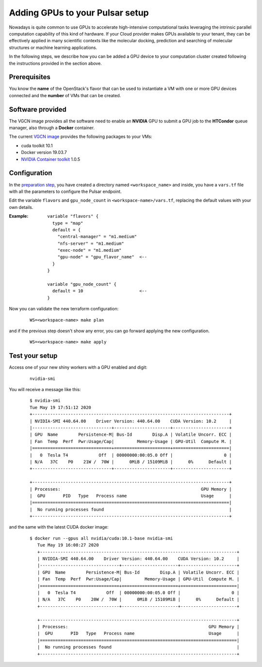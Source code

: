 Adding GPUs to your Pulsar setup
================================

Nowadays is quite common to use GPUs to accelerate high-intensive computational tasks leveraging
the intrinsic parallel computation capability of this kind of hardware. If your Cloud provider
makes GPUs available to your tenant, they can be effectively applied in many scientific contexts like the
molecular docking, prediction and searching of molecular structures or machine learning applications.


In the following steps, we describe how you can be added a GPU device to your computation
cluster created following the instructions provided in the section above.

Prerequisites
-------------
You know the **name** of the OpenStack's flavor that can be used to instantiate a VM with one or more GPU
devices connected and the **number** of VMs that can be created.

Software provided
-----------------
The VGCN image provides all the software need to enable an **NVIDIA** GPU to submit a GPU job to the
**HTCondor** queue manager, also through a **Docker** container.

The current `VGCN image`_ provides the following packages to your VMs:

- cuda toolkit 10.1
- Docker version 19.03.7
- `NVIDIA Container toolkit`_ 1.0.5



Configuration
-------------
In the `preparation step`_, you have created a directory named ``<workspace_name>`` and inside,
you have a ``vars.tf`` file with all the parameters to configure the Pulsar endpoint.

Edit the variable ``flavors`` and ``gpu_node_count`` in ``<workspace-name>/vars.tf``, replacing
the default values with your own details.

:Example:
	::

	  variable "flavors" {
	    type = "map"
	    default = {
	      "central-manager" = "m1.medium"
	      "nfs-server" = "m1.medium"
	      "exec-node" = "m1.medium"
	      "gpu-node" = "gpu_flavor_name"  <--
	    }
	  }

	  variable "gpu_node_count" {
	    default = 10                      <--
	  }


Now you can validate the new terraform configuration:

   ::

     WS=<workspace-name> make plan

and if the previous step doesn't show any error, you can go forward applying the new configuration.

   ::

     WS=<workspace-name> make apply

Test your setup
---------------

Access one of your new shiny workers with a GPU enabled and digit:

  ::

     nvidia-smi

You will receive  a message like this:

  ::

    $ nvidia-smi
    Tue May 19 17:51:12 2020
    +-----------------------------------------------------------------------------+
    | NVIDIA-SMI 440.64.00    Driver Version: 440.64.00    CUDA Version: 10.2     |
    |-------------------------------+----------------------+----------------------+
    | GPU  Name        Persistence-M| Bus-Id        Disp.A | Volatile Uncorr. ECC |
    | Fan  Temp  Perf  Pwr:Usage/Cap|         Memory-Usage | GPU-Util  Compute M. |
    |===============================+======================+======================|
    |   0  Tesla T4            Off  | 00000000:00:05.0 Off |                    0 |
    | N/A   37C    P0    21W /  70W |      0MiB / 15109MiB |      0%      Default |
    +-------------------------------+----------------------+----------------------+

    +-----------------------------------------------------------------------------+
    | Processes:                                                       GPU Memory |
    |  GPU       PID   Type   Process name                             Usage      |
    |=============================================================================|
    |  No running processes found                                                 |
    +-----------------------------------------------------------------------------+


and the same with the latest CUDA docker image:

  ::

     $ docker run --gpus all nvidia/cuda:10.1-base nvidia-smi
        Tue May 19 16:08:27 2020
        +-----------------------------------------------------------------------------+
        | NVIDIA-SMI 440.64.00    Driver Version: 440.64.00    CUDA Version: 10.2     |
        |-------------------------------+----------------------+----------------------+
        | GPU  Name        Persistence-M| Bus-Id        Disp.A | Volatile Uncorr. ECC |
        | Fan  Temp  Perf  Pwr:Usage/Cap|         Memory-Usage | GPU-Util  Compute M. |
        |===============================+======================+======================|
        |   0  Tesla T4            Off  | 00000000:00:05.0 Off |                    0 |
        | N/A   37C    P0    20W /  70W |      0MiB / 15109MiB |      0%      Default |
        +-------------------------------+----------------------+----------------------+

        +-----------------------------------------------------------------------------+
        | Processes:                                                       GPU Memory |
        |  GPU       PID   Type   Process name                             Usage      |
        |=============================================================================|
        |  No running processes found                                                 |
        +-----------------------------------------------------------------------------+



.. _preparation step: ../pretasks.html#pre-tasks
.. _VGCN image: https://github.com/usegalaxy-eu/pulsar-infrastructure/blob/ef3ba68abb9fef79a8d159687b912d25c901d90d/tf/vars.tf#L26
.. _NVIDIA Container toolkit: https://github.com/NVIDIA/nvidia-container-runtime